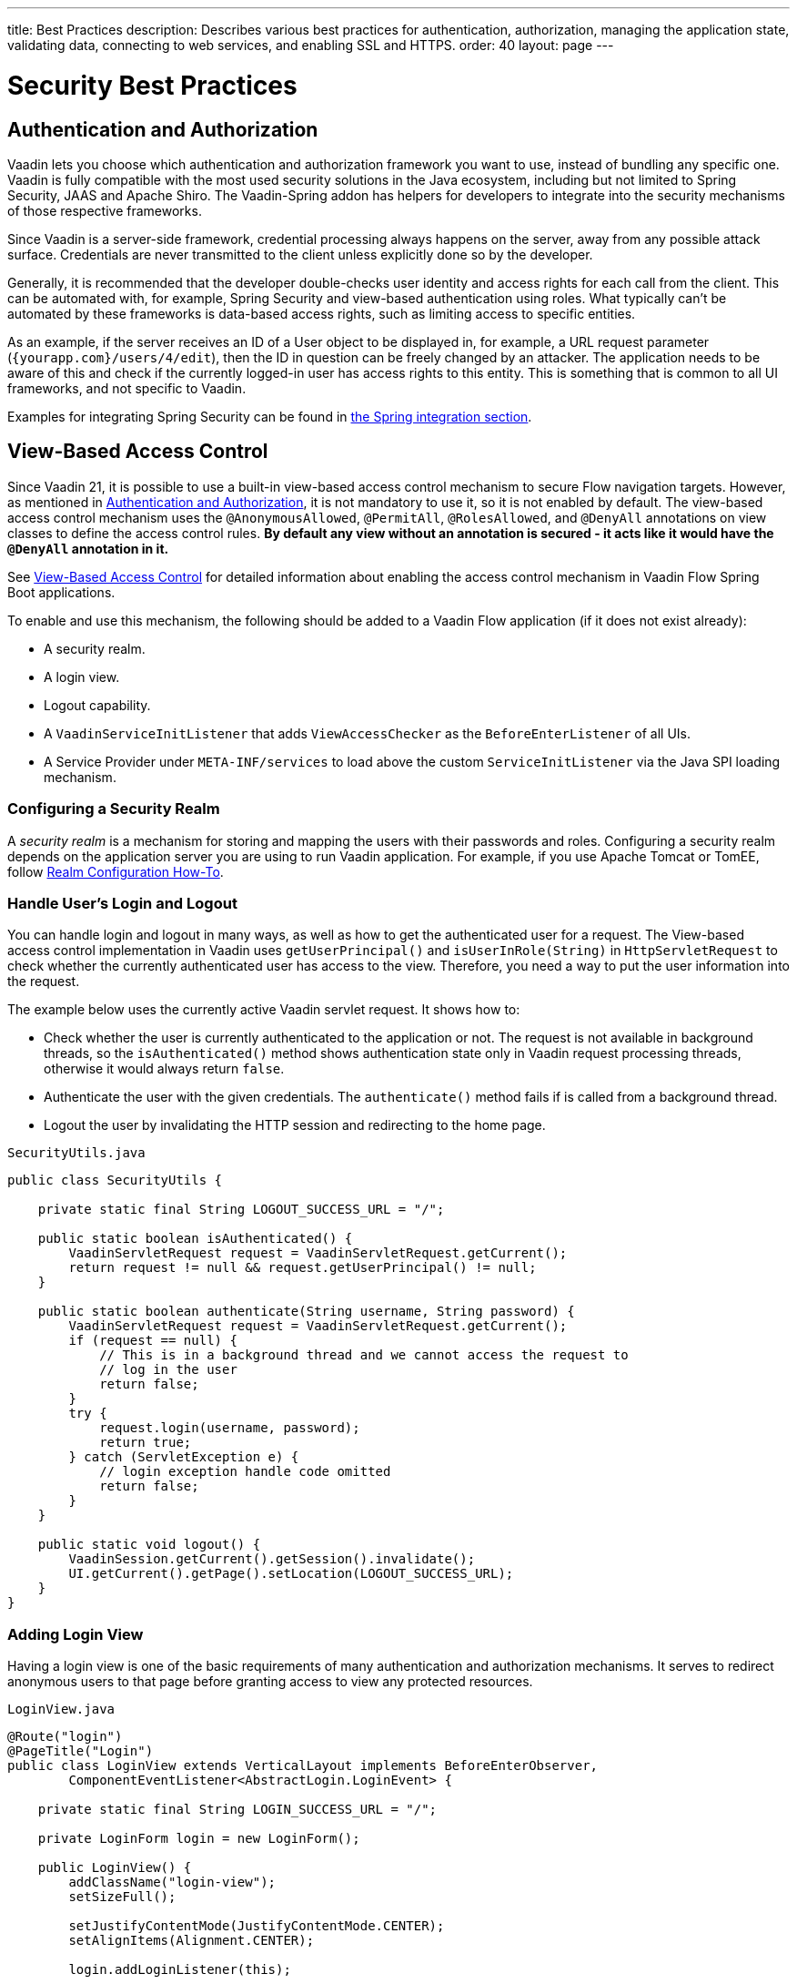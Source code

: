 ---
title: Best Practices
description: Describes various best practices for authentication, authorization, managing the application state, validating data, connecting to web services, and enabling SSL and HTTPS.
order: 40
layout: page
---

= Security Best Practices

// tag::authentication-authorization[]
== Authentication and Authorization

Vaadin lets you choose which authentication and authorization framework you want to use, instead of bundling any specific one.
Vaadin is fully compatible with the most used security solutions in the Java ecosystem, including but not limited to Spring Security, JAAS and Apache Shiro.
The Vaadin-Spring addon has helpers for developers to integrate into the security mechanisms of those respective frameworks.

Since Vaadin is a server-side framework, credential processing always happens on the server, away from any possible attack surface.
Credentials are never transmitted to the client unless explicitly done so by the developer.

Generally, it is recommended that the developer double-checks user identity and access rights for each call from the client.
This can be automated with, for example, Spring Security and view-based authentication using roles.
What typically can't be automated by these frameworks is data-based access rights, such as limiting access to specific entities.

As an example, if the server receives an ID of a User object to be displayed in, for example, a URL request parameter (`{yourapp.com}/users/4/edit`), then the ID in question can be freely changed by an attacker.
The application needs to be aware of this and check if the currently logged-in user has access rights to this entity.
This is something that is common to all UI frameworks, and not specific to Vaadin.

// end::authentication-authorization[]
// tag::spring-security-integration-ref[]
Examples for integrating Spring Security can be found in
// end::spring-security-integration-ref[]
<<{articles}/flow/integrations/spring/view-based-access-control#, the Spring integration section>>.

== View-Based Access Control

[role="since:com.vaadin:vaadin@V21 standalone"]
--
--

Since Vaadin 21, it is possible to use a built-in view-based access control mechanism to secure Flow navigation targets.
However, as mentioned in <<Authentication and Authorization,Authentication and Authorization>>, it is not mandatory to use it, so it is not enabled by default.
The view-based access control mechanism uses the `@AnonymousAllowed`, `@PermitAll`, `@RolesAllowed`, and `@DenyAll` annotations on view classes to define the access control rules.
**By default any view without an annotation is secured - it acts like it would have the `@DenyAll` annotation in it.**

See <<{articles}/flow/integrations/spring/view-based-access-control#, View-Based Access Control>> for detailed information about enabling the access control mechanism in Vaadin Flow Spring Boot applications.

To enable and use this mechanism, the following should be added to a Vaadin Flow application (if it does not exist already):

- A security realm.
- A login view.
- Logout capability.
- A `VaadinServiceInitListener` that adds `ViewAccessChecker` as the `BeforeEnterListener` of all UIs.
- A Service Provider under `META-INF/services` to load above the custom [classname]`ServiceInitListener` via the Java SPI loading mechanism.

=== Configuring a Security Realm

A _security realm_ is a mechanism for storing and mapping the users with their passwords and roles.
Configuring a security realm depends on the application server you are using to run Vaadin application.
For example, if you use Apache Tomcat or TomEE, follow link:https://tomcat.apache.org/tomcat-10.0-doc/realm-howto.html[Realm Configuration How-To].

=== Handle User's Login and Logout

You can handle login and logout in many ways, as well as how to get the authenticated user for a request.
The View-based access control implementation in Vaadin uses [methodname]`getUserPrincipal()` and [methodname]`isUserInRole(String)` in [classname]`HttpServletRequest` to check whether the currently authenticated user has access to the view.
Therefore, you need a way to put the user information into the request.

The example below uses the currently active Vaadin servlet request.
It shows how to:

- Check whether the user is currently authenticated to the application or not.
The request is not available in background threads, so the [methodname]`isAuthenticated()` method shows authentication state only in Vaadin request processing threads, otherwise it would always return `false`.
- Authenticate the user with the given credentials.
The [methodname]`authenticate()` method fails if is called from a background thread.
- Logout the user by invalidating the HTTP session and redirecting to the home page.

.[filename]`SecurityUtils.java`
[source,java]
----
public class SecurityUtils {

    private static final String LOGOUT_SUCCESS_URL = "/";

    public static boolean isAuthenticated() {
        VaadinServletRequest request = VaadinServletRequest.getCurrent();
        return request != null && request.getUserPrincipal() != null;
    }

    public static boolean authenticate(String username, String password) {
        VaadinServletRequest request = VaadinServletRequest.getCurrent();
        if (request == null) {
            // This is in a background thread and we cannot access the request to
            // log in the user
            return false;
        }
        try {
            request.login(username, password);
            return true;
        } catch (ServletException e) {
            // login exception handle code omitted
            return false;
        }
    }

    public static void logout() {
        VaadinSession.getCurrent().getSession().invalidate();
        UI.getCurrent().getPage().setLocation(LOGOUT_SUCCESS_URL);
    }
}
----

=== Adding Login View
Having a login view is one of the basic requirements of many authentication and authorization mechanisms.
It serves to redirect anonymous users to that page before granting access to view any protected resources.

.[filename]`LoginView.java`
[source,java]
----
@Route("login")
@PageTitle("Login")
public class LoginView extends VerticalLayout implements BeforeEnterObserver,
        ComponentEventListener<AbstractLogin.LoginEvent> {

    private static final String LOGIN_SUCCESS_URL = "/";

    private LoginForm login = new LoginForm();

    public LoginView() {
        addClassName("login-view");
        setSizeFull();

        setJustifyContentMode(JustifyContentMode.CENTER);
        setAlignItems(Alignment.CENTER);

        login.addLoginListener(this);

        add(new H1("Test Application"), login);
    }

    @Override
    public void beforeEnter(BeforeEnterEvent beforeEnterEvent) {
        if (beforeEnterEvent.getLocation()
            .getQueryParameters()
            .getParameters()
            .containsKey("error")) {
            login.setError(true);
        }
    }

    @Override
    public void onComponentEvent(AbstractLogin.LoginEvent loginEvent) {
        boolean authenticated = SecurityUtils.authenticate(
                loginEvent.getUsername(), loginEvent.getPassword());
        if (authenticated) {
            UI.getCurrent().getPage().setLocation(LOGIN_SUCCESS_URL);
        } else {
            login.setError(true);
        }
    }
}
----

In this example, Vaadin's Login Form component is used for the sake of brevity.
However, feel free to implement your own login view, if you wish.

=== Logout Capability

You typically let the user to log out by using a logout button.
The following example shows a basic implementation of a logout button shown on the header of the main layout:

.[filename]`MainLayout.java`
[source,java]
----
public class MainLayout extends AppLayout {

    public MainLayout() {
        H1 logo = new H1("Vaadin CRM");
        logo.addClassName("logo");
        HorizontalLayout header;
        if (SecurityUtils.isAuthenticated()) {
            Button logout = new Button("Logout", click ->
                    SecurityUtils.logout());
            header = new HorizontalLayout(logo, logout);
        } else {
            header = new HorizontalLayout(logo);
        }

        // Other page components omitted.

        addToNavbar(header);
    }
}
----

=== Adding VaadinServiceInitListener
In order to restrict access to views, a `BeforeEnterListener` must be registered for the `VaadinService`, to initialize and enable the `ViewAccessChecker`:

.[filename]`ViewAccessCheckerInitializer.java`
[source,java]
----
import com.vaadin.flow.server.ServiceInitEvent;
import com.vaadin.flow.server.VaadinServiceInitListener;
import com.vaadin.flow.server.auth.ViewAccessChecker;
import org.vaadin.example.views.login.LoginView;

public class ViewAccessCheckerInitializer implements VaadinServiceInitListener {

    private ViewAccessChecker viewAccessChecker;

    public ViewAccessCheckerInitializer() {
        viewAccessChecker = new ViewAccessChecker(); // <1>
        viewAccessChecker.setLoginView(LoginView.class); // <2>
    }

    @Override
    public void serviceInit(ServiceInitEvent serviceInitEvent) {
        serviceInitEvent.getSource().addUIInitListener(uiInitEvent -> {
            uiInitEvent.getUI().addBeforeEnterListener(viewAccessChecker); // <3>
        });
    }
}
----

The above code contains some notable components of the view-based access control mechanism:

<1> `ViewAccessChecker`, which is at the core of this access control mechanism, is instantiated. Note that it is enabled by default.
<2> `LoginView` class is set to the `viewAccessChecker` instance. Now it knows where to redirect unauthenticated users.
<3> The `viewAccessChecker` instance is set as the `BeforeEnterListener` in the overridden `serviceInit` method.
Now it is ready to intercept attempts to enter all views.

However, the above class still needs to be loaded, so we recommend following the instructions in the next step.

=== Enable Loading of VaadinServiceInitListener
To enable the Java SPI loading mechanism to load the above `ViewAccessCheckerInitializer` as the `VaadinServiceInitListener`, do the following:

- Under `resources/META-INF/services` directory, create a file named exactly:
+
[text,text]
----
com.vaadin.flow.server.VaadinServiceInitListener
----

- Put the fully qualified name of `ViewAccessCheckerInitializer` into this newly created file.
For example, if the [classname]`ViewAccessCheckerInitializer` class is in the `org.vaadin.example.security` package, the following value should be in the file:
+
.Text value that should be in the `com.vaadin.flow.server.VaadinServiceInitListener` file:
[text,text]
----
org.vaadin.example.security.ViewAccessCheckerInitializer
----

This Service Provider config file triggers the Java SPI loading mechanism to load `ViewAccessCheckerInitializer` during application startup.
More information on this can be found in <<{articles}/flow/advanced/service-init-listener#,VaadinServiceInitListener>>.

=== Access Annotations
Before we see some examples of access annotations, it is worth having a closer look at the annotations, and their meaning when applied to a view:

- [classname]`@AnonymousAllowed` permits anyone to navigate to the view without any authentication or authorization.
- [classname]`@PermitAll` allows any *authenticated* user to navigate to the view.
- [classname]`@RolesAllowed` grants access to users having the roles specified in the annotation value.
- [classname]`@DenyAll` disallows everyone from navigating to the view.
This is the default, which means that, if a view is not annotated at all, the [classname]`@DenyAll` logic is applied.

Some usage examples:

.Example of using [classname]`@AnonymousAllowed` to enable all users to navigate to this view
[source,java]
----
@Route(value = "", layout = MainView.class)
@PageTitle("Public View")
@AnonymousAllowed
public class PublicView extends VerticalLayout {
    // ...
}
----

.Example of using [classname]`@PermitAll` to allow only authenticated users (with any role) to navigate to this view
[source,java]
----
@Route(value = "private", layout = MainView.class)
@PageTitle("Private View")
@PermitAll
public class PrivateView extends VerticalLayout {
    // ...
}
----

.Example of using [classname]`@RolesAllowed` to enable only users with the `ADMIN` role to navigate to this view
[source,java]
----
@Route(value = "admin", layout = MainView.class)
@PageTitle("Admin View")
@RolesAllowed("ROLE_ADMIN") // <- Should match one of the user's roles (case-sensitive)
public class AdminView extends VerticalLayout {
    // ...
}
----

Now, if the application is started by navigating to `http://localhost:8080`, `PublicView` contents should be available without any authentication.
However, by navigating to `http://localhost:8080/private` or `http://localhost:8080/admin`, the user is redirected to the specified `LoginView`.

If the user is already authenticated and tries to navigate to the view they are not allowed to, an error message is displayed.
The message depends on the application mode:

- In development mode, Vaadin shows an *_Access denied_* message with the list of available routes.
- In production mode, Vaadin shows the [classname]`RouteNotFoundError` view, which shows *_Could not navigate to 'RequestedRouteName'_* message by default.
For security reasons, the message does not tell whether the navigation target exists.

// TODO: Consider adding more details and snippet code to showcase how the following can be achieved:
// 1. login with some users with different roles
// 2. save the requested URL to redirect to it after a successful login

The following example shows how the security annotations are inherited from the closest parent class that has them.

.Example of inheriting security annotations from parent class
[source,java]
----
@RolesAllowed("ROLE_ADMIN")
public abstract class AbstractAdminView extends VerticalLayout {
    // ...
}

@Route(value = "user-listing", layout = MainView.class)
@PageTitle("User Listing")
public class UserListingView extends AbstractAdminView {
    // ...
}
----

Annotating a child class will override any inherited annotations.
Interfaces are not checked for annotations, but only classes.
By design, the annotations are not read from parent layouts or "parent views", as this would make things unnecessarily complex to determine which security level should be applied.
If multiple annotations are specified on a single view class, the following rules are applied:

- `DenyAll` overrides other annotations
- `AnonymousAllowed` overrides `RolesAllowed` and `PermitAll`
- `RolesAllowed` overrides `PermitAll`

However, we do not recommend specifying more than one of the above access annotations on a view class.
It is confusing and probably has no logical purpose.

== Application State

The server is always aware of your application's state.
This means that, like client-side applications, the server is aware of what is currently visible on the end user's screen.
Hence, Vaadin denies actions to components that are not currently visible on the screen, or those that have been disabled on the server.

For instance, if the developer sets a component to be disabled, this effect is set both on the server and the client. On the client, an attacker can circumvent this (attackers have full control over anything in the browser), but the server will block any attempt to interact with the component and a warning is printed to the server logs.

[source,java]
----
Button button = new Button("Click me for effect!");
button.setEnabled(false);
button.addClickListener(e -> {
    // If the Button is disabled, this listener will not run,
    // even if an attacker enables the button client side.
});
----
// tag::data-validation[]
== Data Validation

In a Vaadin application, the data binding API supports data validation on the server, which cannot be by-passed with client-side attacks.
Vaadin components do support client-side validation to increase the responsiveness of the application, but the developer should be aware that these should be used purely for convenience, since they are easily circumvented in the browser.

As with other web applications, all data coming from the client should always be validated once it reaches the server.
It is not safe to rely on only client-side validation.
Vaadin provides a set of pre-created server side validators for this purpose.
In addition, the developer is free to use any Java API for validating the data, including connecting to external services.
Vaadin also has a built-in integration with Java's Bean Validation (JSR 303) standard.

Data coming from a data store (such as a database) and inserted as HTML into DOM elements (for example, setting innerHTML for elements or using HTML mode in component captions) should also be escaped.
Please see the chapter for XSS for more information.

// end::data-validation[]
== Web Services

No public Web Services are necessary in Vaadin applications.
All communication in Vaadin goes through a single HTTP request handler used for RPC requests using the standard Servlet Java API.
With Vaadin, you never open up your business logic as web services and thus there are less attack entry points to your Vaadin application.

// tag::ssl-https[]
== SSL and HTTPS

Vaadin always recommend developers to set up secure server endpoints and run all communication exclusively under HTTPS.
Vaadin works out-of-the-box with HTTPS, and there is nothing for the developer to configure in your application code.
Please refer to the documentation of your servlet container for details on how to set up HTTPS on your server.
// end::ssl-https[]
